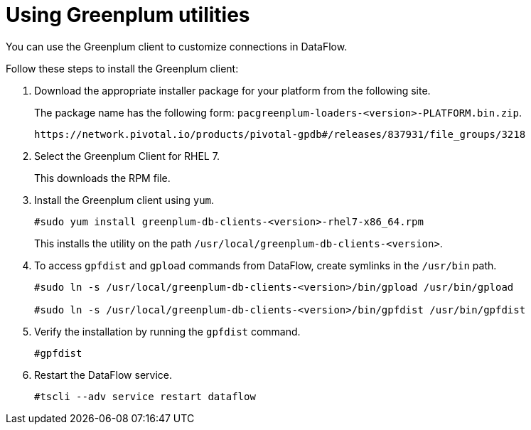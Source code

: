 = Using Greenplum utilities
:last_updated: 03/23/2021
:page-aliases: /data-integrate/dataflow/dataflow-greenplum-utilities.adoc
:experimental:
:linkattrs:

You can use the Greenplum client to customize connections in DataFlow.

Follow these steps to install the Greenplum client:

. Download the appropriate installer package for your platform from the following site.
+
The package name has the following form:
`pacgreenplum-loaders-<version>-PLATFORM.bin.zip`.
+
[source]
----
https://network.pivotal.io/products/pivotal-gpdb#/releases/837931/file_groups/3218
----
. Select the Greenplum Client for RHEL 7.
+
This downloads the RPM file.

. Install the Greenplum client using `yum`.
+
[source]
----
#sudo yum install greenplum-db-clients-<version>-rhel7-x86_64.rpm
----
+
This installs the utility on the path `/usr/local/greenplum-db-clients-<version>`.

. To access `gpfdist` and `gpload` commands from DataFlow, create symlinks in the `/usr/bin` path.
+
[source]
----
#sudo ln -s /usr/local/greenplum-db-clients-<version>/bin/gpload /usr/bin/gpload

#sudo ln -s /usr/local/greenplum-db-clients-<version>/bin/gpfdist /usr/bin/gpfdist
----

. Verify the installation by running the `gpfdist` command.
+
[source]
----
#gpfdist
----
. Restart the DataFlow service.
+
[source]
----
#tscli --adv service restart dataflow
----
